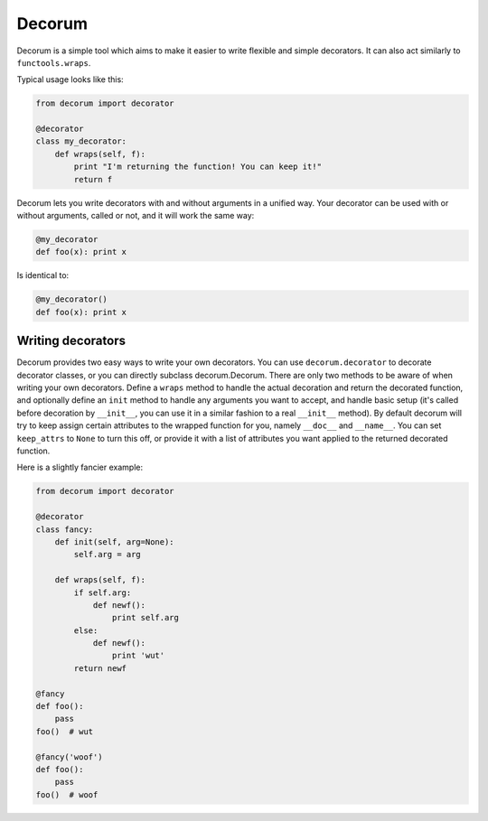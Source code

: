 =======
Decorum
=======

.. image:: https://travis-ci.org/zeekay/decorum.png?branch=master
    :target: https://travis-ci.org/zeekay/decorum

Decorum is a simple tool which aims to make it easier to write flexible
and simple decorators. It can also act similarly to ``functools.wraps``.

Typical usage looks like this:

.. code:: python

    from decorum import decorator

    @decorator
    class my_decorator:
        def wraps(self, f):
            print "I'm returning the function! You can keep it!"
            return f

Decorum lets you write decorators with and without arguments in a unified way.
Your decorator can be used with or without arguments, called or not, and it
will work the same way:

.. code:: python

    @my_decorator
    def foo(x): print x

Is identical to:

.. code:: python

    @my_decorator()
    def foo(x): print x

Writing decorators
==================

Decorum provides two easy ways to write your own decorators. You can use
``decorum.decorator`` to decorate decorator classes, or you can directly
subclass decorum.Decorum. There are only two methods to be aware of when
writing your own decorators. Define a ``wraps`` method to handle the actual
decoration and return the decorated function, and optionally define an ``init``
method to handle any arguments you want to accept, and handle basic setup (it's
called before decoration by ``__init__``, you can use it in a similar fashion
to a real ``__init__`` method). By default decorum will try to keep assign
certain attributes to the wrapped function for you, namely ``__doc__`` and
``__name__``. You can set ``keep_attrs`` to ``None`` to turn this off, or
provide it with a list of attributes you want applied to the returned decorated
function.

Here is a slightly fancier example:

.. code:: python

    from decorum import decorator

    @decorator
    class fancy:
        def init(self, arg=None):
            self.arg = arg

        def wraps(self, f):
            if self.arg:
                def newf():
                    print self.arg
            else:
                def newf():
                    print 'wut'
            return newf

    @fancy
    def foo():
        pass
    foo()  # wut

    @fancy('woof')
    def foo():
        pass
    foo()  # woof
